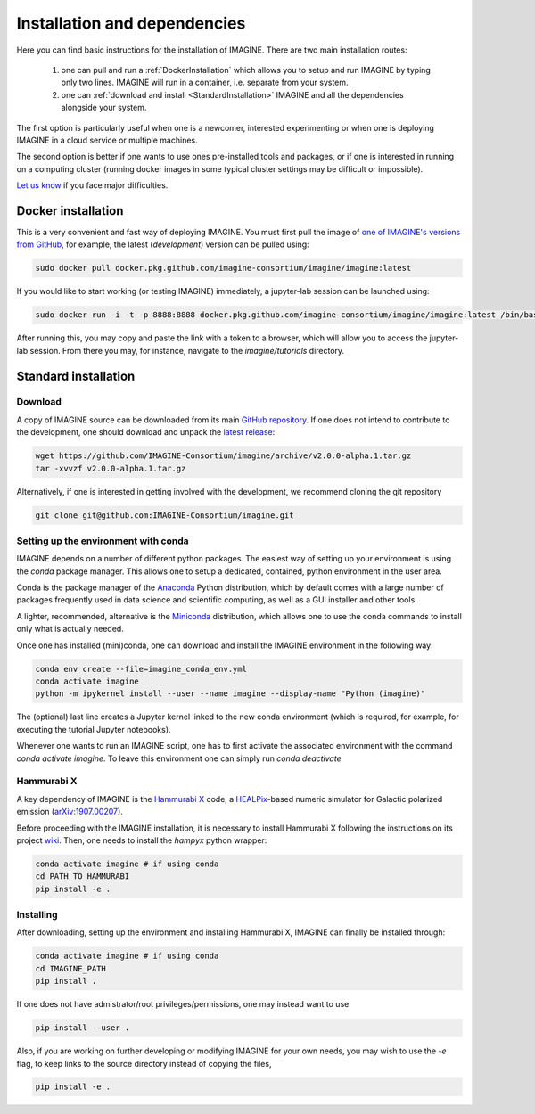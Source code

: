 *****************************
Installation and dependencies
*****************************

Here you can find basic instructions for the installation of IMAGINE.
There are two main installation routes:

  1. one can pull and run a :ref:`DockerInstallation` which allows
     you to setup and run IMAGINE by typing only two lines.
     IMAGINE will run in a container, i.e. separate from your system.
  2. one can :ref:`download and install <StandardInstallation>` IMAGINE and all
     the dependencies alongside your system.

The first option is particularly useful when one is a newcomer, interested
experimenting or when one is deploying IMAGINE in a cloud service or multiple
machines.

The second option is better if one wants to use ones pre-installed tools and
packages, or if one is interested in running on a computing cluster (running
docker images in some typical cluster settings may be difficult or impossible).

`Let us know <https://github.com/IMAGINE-Consortium/imagine/issues/new>`_
if you face major difficulties.

.. _DockerInstallation:

Docker installation
-------------------

This is a very convenient and fast way of deploying IMAGINE. You must first
pull the image of `one of IMAGINE's versions from GitHub <https://github.com/IMAGINE-Consortium/imagine/packages/327300/versions>`_, for example, the latest (*development*) version can be pulled
using:

.. code-block:: console

    sudo docker pull docker.pkg.github.com/imagine-consortium/imagine/imagine:latest

If you would like to start working (or testing IMAGINE) immediately, a
jupyter-lab session can be launched using:

.. code-block:: console

    sudo docker run -i -t -p 8888:8888 docker.pkg.github.com/imagine-consortium/imagine/imagine:latest /bin/bash -c "source ~/jupyterlab.bash"

After running this, you may copy and paste the link with a token to a browser,
which will allow you to access the jupyter-lab session. From there you may,
for instance, navigate to the `imagine/tutorials` directory.


.. _StandardInstallation:

Standard installation
---------------------

Download
^^^^^^^^

A copy of IMAGINE source can be downloaded from its main
`GitHub repository <https://github.com/IMAGINE-Consortium/imagine/>`_.
If one does not intend to contribute to the development, one should download
and unpack the
`latest release <https://github.com/IMAGINE-Consortium/imagine/releases/latest>`_:

.. code-block:: console

    wget https://github.com/IMAGINE-Consortium/imagine/archive/v2.0.0-alpha.1.tar.gz
    tar -xvvzf v2.0.0-alpha.1.tar.gz


Alternatively, if one is interested in getting involved with the development,
we recommend cloning the git repository

.. code-block:: console

    git clone git@github.com:IMAGINE-Consortium/imagine.git



Setting up the environment with conda
^^^^^^^^^^^^^^^^^^^^^^^^^^^^^^^^^^^^^

IMAGINE depends on a number of different python packages. The easiest way of
setting up your environment is using the *conda* package manager. This allows
one to setup a dedicated, contained, python environment in the user area.

Conda is the package manager of the `Anaconda <https://www.anaconda.com/>`_
Python distribution, which by default comes with a large number of packages
frequently used in data science and scientific computing, as well as a GUI
installer and other tools.

A lighter, recommended, alternative is the
`Miniconda <https://docs.conda.io/en/latest/miniconda.html>`_ distribution,
which allows one to use the conda commands to install only what is actually
needed.

Once one has installed (mini)conda, one can download and install the IMAGINE
environment in the following way:

.. code-block:: console

    conda env create --file=imagine_conda_env.yml
    conda activate imagine
    python -m ipykernel install --user --name imagine --display-name "Python (imagine)"

The (optional) last line creates a Jupyter kernel linked to the new conda
environment (which is required, for example, for executing the tutorial
Jupyter notebooks).

Whenever one wants to run an IMAGINE script, one has to first activate the
associated environment with the command `conda activate imagine`.
To leave this environment one can simply run `conda deactivate`


Hammurabi X
^^^^^^^^^^^

A key dependency of IMAGINE is the
`Hammurabi X <https://github.com/hammurabi-dev/hammurabiX>`_ code,
a `HEALPix <https://healpix.jpl.nasa.gov/>`_-based
numeric simulator for Galactic polarized emission
(`arXiv:1907.00207 <https://arxiv.org/abs/1907.00207>`_).

Before proceeding with the IMAGINE installation, it is necessary to install
Hammurabi X following the instructions on its project
`wiki <https://github.com/hammurabi-dev/hammurabiX/wiki>`_.
Then, one needs to install the `hampyx` python wrapper:

.. code-block:: console

    conda activate imagine # if using conda
    cd PATH_TO_HAMMURABI
    pip install -e .


Installing
^^^^^^^^^^

After downloading, setting up the environment and installing Hammurabi X,
IMAGINE can finally be installed through:

.. code-block:: console

    conda activate imagine # if using conda
    cd IMAGINE_PATH
    pip install .

If one does not have admistrator/root privileges/permissions, one may instead
want to use

.. code-block:: console

    pip install --user .

Also, if you are working on further developing or modifying IMAGINE for your own needs, you may wish to use the `-e` flag, to keep links to the source directory instead of copying the files,

.. code-block:: console

    pip install -e .



